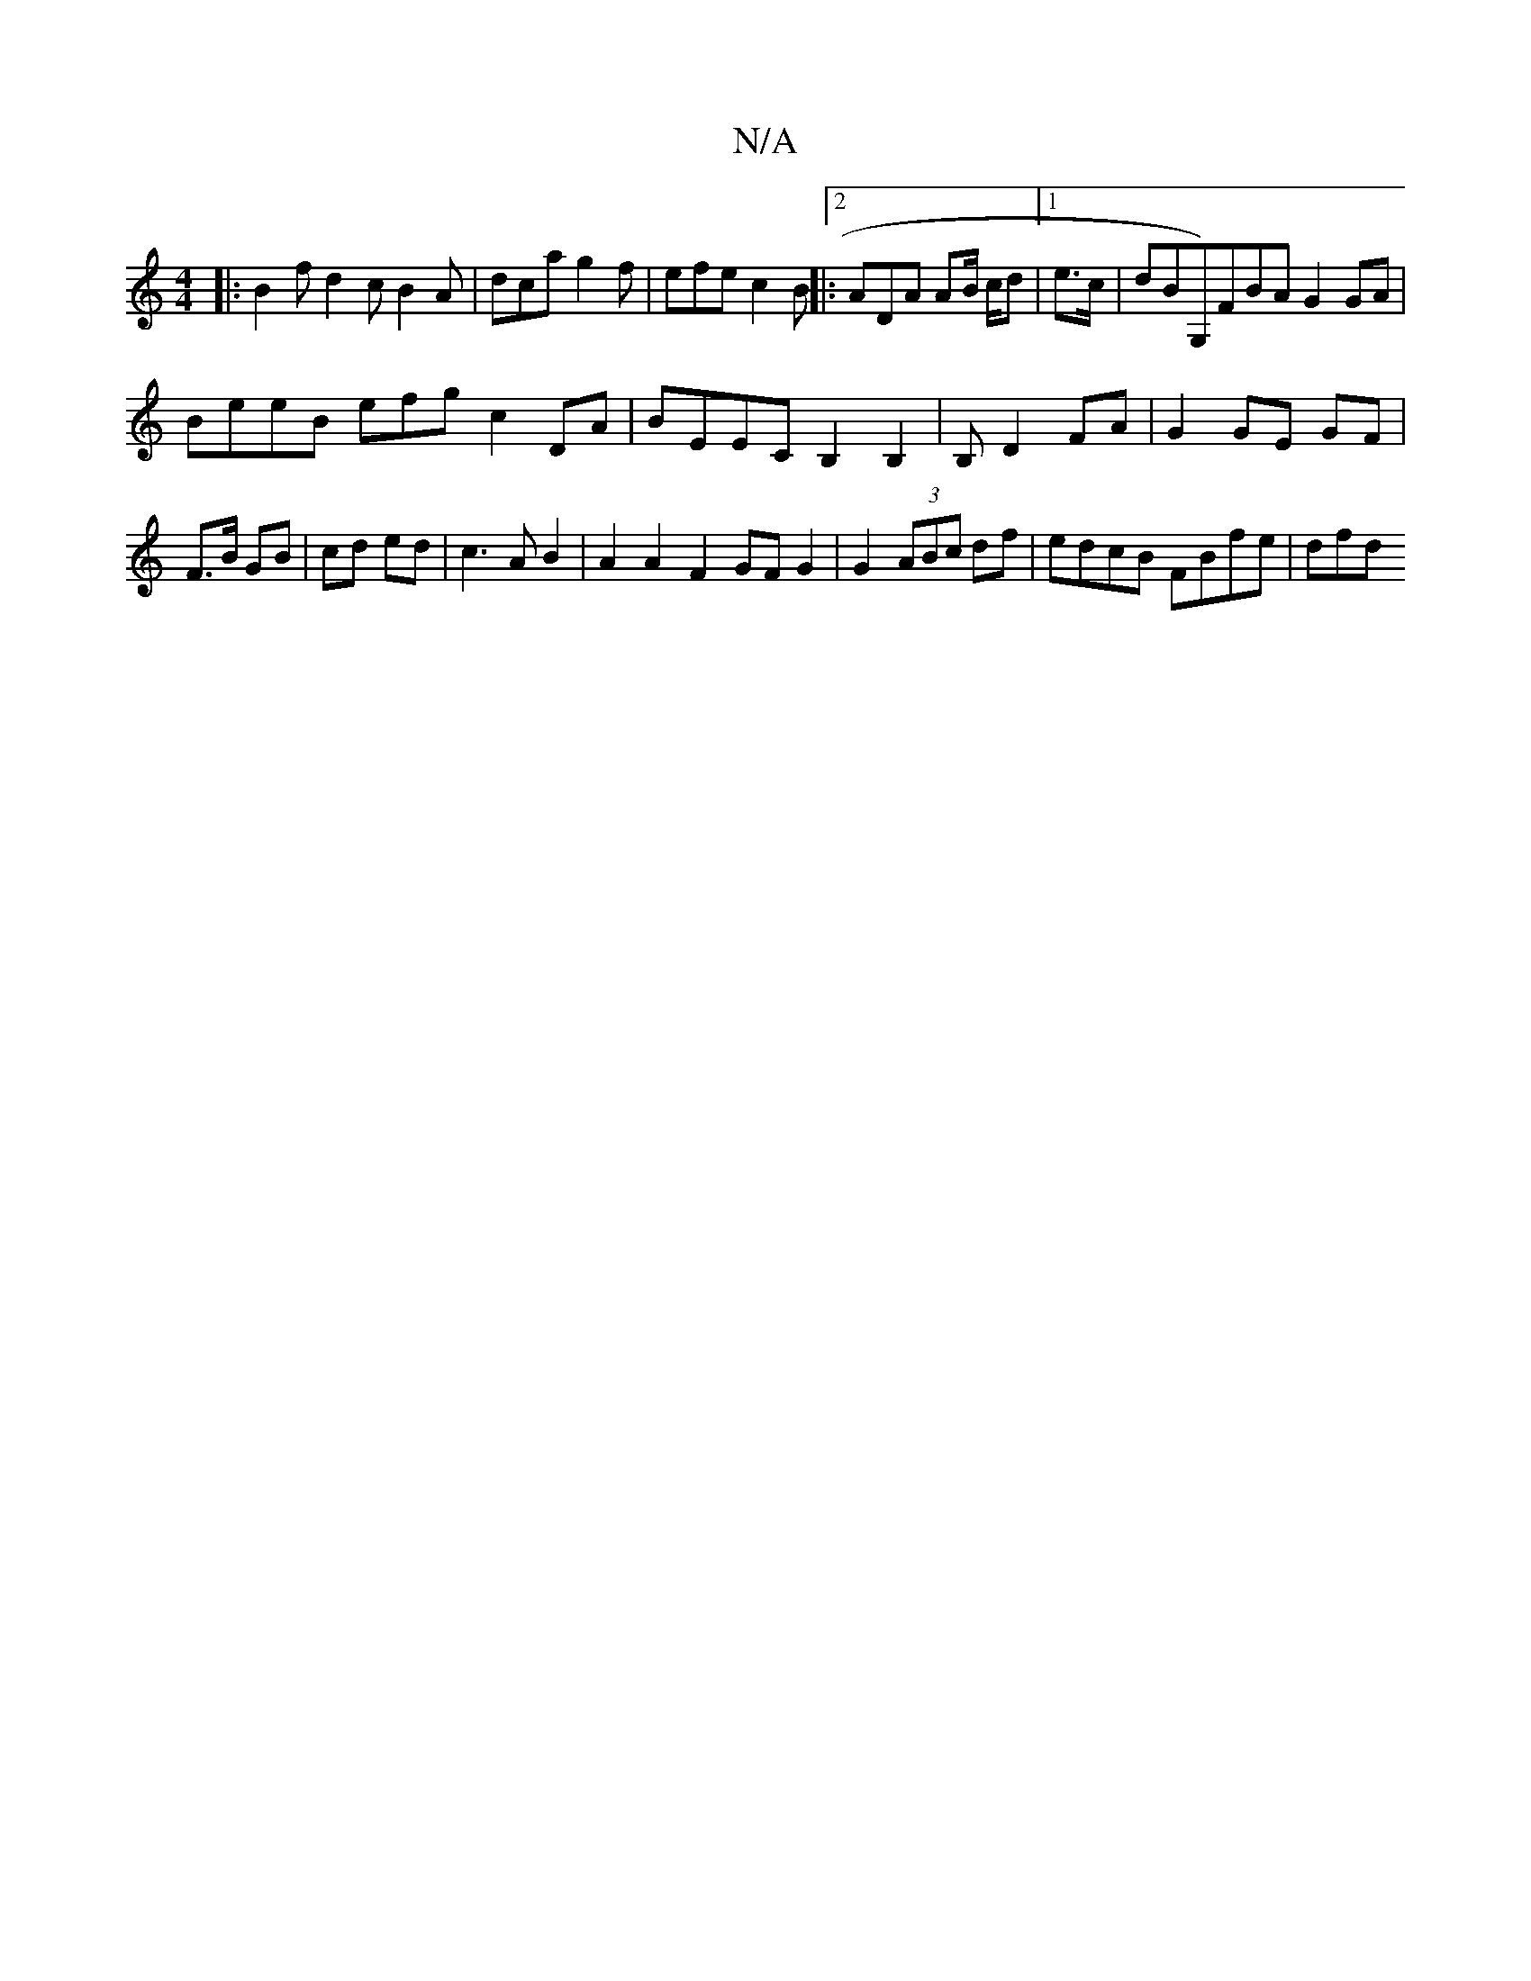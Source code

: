 X:1
T:N/A
M:4/4
R:N/A
K:Cmajor
|:B2f d2c B2A | dca g2f | efe c2 B ||:2ADA AB/ c/d |1 e>c|dBG,)FBA G2 GA|
BeeB efg# c2 DA| BEEC B,2 B,2 | B, D2 FA | G2 GE GF | F>B GB | cd ed | c3A B2 | A2 A2 F2 GF G2 | G2 (3ABc df | edcB FBfe | dfd